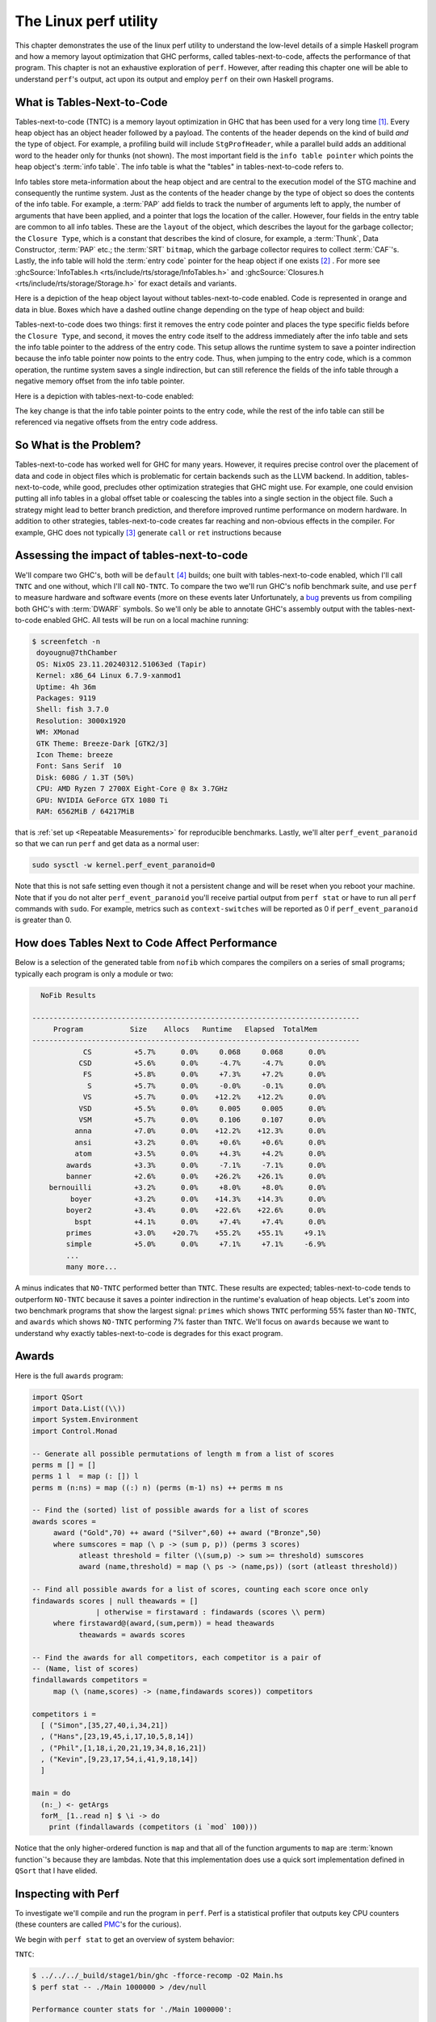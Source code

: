 .. _Perf Chapter:

The Linux perf utility
======================
..
   Local Variables
.. |TNTC| replace:: tables-next-to-code

This chapter demonstrates the use of the linux perf utility to understand the
low-level details of a simple Haskell program and how a memory layout
optimization that GHC performs, called |TNTC|, affects the performance of that
program. This chapter is not an exhaustive exploration of ``perf``. However,
after reading this chapter one will be able to understand ``perf``'s output, act
upon its output and employ ``perf`` on their own Haskell programs.

What is Tables-Next-to-Code
---------------------------

Tables-next-to-code (TNTC) is a memory layout optimization in GHC that has been
used for a very long time [#]_. Every heap object has an object header followed
by a payload. The contents of the header depends on the kind of build *and* the
type of object. For example, a profiling build will include ``StgProfHeader``,
while a parallel build adds an additional word to the header only for thunks
(not shown). The most important field is the ``info table pointer`` which points
the heap object's :term:`info table`. The info table is what the "tables" in
|TNTC| refers to.

Info tables store meta-information about the heap object and are central to the
execution model of the STG machine and consequently the runtime system. Just as
the contents of the header change by the type of object so does the contents of
the info table. For example, a :term:`PAP` add fields to track the number of
arguments left to apply, the number of arguments that have been applied, and a
pointer that logs the location of the caller. However, four fields in the entry
table are common to all info tables. These are the ``layout`` of the object,
which describes the layout for the garbage collector; the ``Closure Type``,
which is a constant that describes the kind of closure, for example, a
:term:`Thunk`, Data Constructor, :term:`PAP` etc.; the :term:`SRT` ``bitmap``,
which the garbage collector requires to collect :term:`CAF`'s. Lastly, the info
table will hold the :term:`entry code` pointer for the heap object if one exists
[#]_ . For more see :ghcSource:`InfoTables.h
<rts/include/rts/storage/InfoTables.h>` and :ghcSource:`Closures.h
<rts/include/rts/storage/Storage.h>` for exact details and variants.

Here is a depiction of the heap object layout without |TNTC| enabled. Code is
represented in orange and data in blue. Boxes which have a dashed outline change
depending on the type of heap object and build:

.. tikz::
    :libs: decorations.pathreplacing, positioning
    :align: left

    \node at (8,1) [draw,rectangle, thick, fill=orange!20,
    minimum width=4cm, minimum height=2cm] (ip) {Info Table Pointer};

    \node[right of=ip, draw,rectangle, dashed, thick, fill=orange!20,
    minimum width=4cm, minimum height=2cm, xshift=3cm] (prof) {StgProfHeader};

    \node[right of=prof, draw,rectangle, thick, fill=orange!20,
    minimum width=8cm, minimum height=2cm, xshift=5cm] (payload) {Payload};

    \draw[thick,decorate, decoration={brace,amplitude=4mm}]
    (6,2.25)--node[rotate=0, yshift=7mm](header){Object Header} (14,2.25);

    \node[below of=ip, draw,rectangle, thick, fill=blue!10,
    minimum width=4cm, minimum height=2cm, xshift=5cm, yshift=-3cm] (ecp) {Entry
    Code Pointer};

    \node[below of=ecp, draw,rectangle, thick, fill=blue!10,
    minimum width=4cm, minimum height=2cm, yshift=-1cm] (layout) {Layout};

    \node[below of=layout, draw,rectangle, thick, fill=blue!10,
    minimum width=4cm, minimum height=2cm, yshift=-1cm] (ct) {Closure Type};

    \node[below of=ct, draw,rectangle, thick, fill=blue!10,
    minimum width=4cm, minimum height=2cm, yshift=-1cm] (srt) {SRT Bitmap};

    \node[below of=srt, draw,rectangle, thick, dashed, fill=blue!10,
    minimum width=4cm, minimum height=2cm, yshift=-1cm] (other) {Type Specific
     Fields};

    \node[right of=ecp, draw,rectangle, thick, fill=orange!20,
    minimum width=4cm, minimum height=2cm, xshift=6cm] (ec) {Entry Code};

    \draw[->, thick] (ip.south) |- (ecp.north west) node[midway] {};
    \draw[->, thick] (ecp.east) |- (ec.west) node[midway] {};

Tables-next-to-code does two things: first it removes the entry code pointer and
places the type specific fields before the ``Closure Type``, and second, it
moves the entry code itself to the address immediately after the info table and
sets the info table pointer to the address of the entry code. This setup allows
the runtime system to save a pointer indirection because the info table pointer
now points to the entry code. Thus, when jumping to the entry code, which is a
common operation, the runtime system saves a single indirection, but can still
reference the fields of the info table through a negative memory offset from
the info table pointer.

Here is a depiction with |TNTC| enabled:

.. tikz::
    :libs: decorations.pathreplacing, positioning
    :align: left

    \node at (8,1) [draw,rectangle, thick, fill=orange!20,
    minimum width=4cm, minimum height=2cm] (ip) {Info Table Pointer};

    \node[right of=ip, draw,rectangle, dashed, thick, fill=orange!20,
    minimum width=4cm, minimum height=2cm, xshift=3cm] (prof) {StgProfHeader};

    \node[right of=prof, draw,rectangle, thick, fill=orange!20,
    minimum width=8cm, minimum height=2cm, xshift=5cm] (payload) {Payload};

    \draw[thick,decorate, decoration={brace,amplitude=4mm}]
    (6,2.25)--node[rotate=0, yshift=7mm](header){Object Header} (14,2.25);

    \node[below of=ip, draw,rectangle, thick, fill=blue!10,
    minimum width=4cm, minimum height=2cm, xshift=5cm, yshift=-5cm] (layout) {Layout};

    \node[above of=layout, draw,rectangle, thick, dashed, fill=blue!10,
    minimum width=4cm, minimum height=2cm, yshift=1cm] (other) {Type Specific
     Fields};

    \node[below of=layout, draw,rectangle, thick, fill=blue!10,
    minimum width=4cm, minimum height=2cm, yshift=-1cm] (ct) {Closure Type};

    \node[below of=ct, draw,rectangle, thick, fill=blue!10,
    minimum width=4cm, minimum height=2cm, yshift=-1cm] (srt) {SRT Bitmap};

    \node[below of=srt, draw,rectangle, thick, fill=orange!20,
    minimum width=4cm, minimum height=2cm, yshift=-1cm] (ec) {Entry Code};

    \draw[->, thick] (ip.south) |- (ec.north west) node[midway] {};

The key change is that the info table pointer points to the entry code, while
the rest of the info table can still be referenced via negative offsets from the
entry code address.

So What is the Problem?
-----------------------

Tables-next-to-code has worked well for GHC for many years. However, it requires
precise control over the placement of data and code in object files which is
problematic for certain backends such as the LLVM backend. In addition, |TNTC|,
while good, precludes other optimization strategies that GHC might use. For
example, one could envision putting all info tables in a global offset table or
coalescing the tables into a single section in the object file. Such a strategy
might lead to better branch prediction, and therefore improved runtime
performance on modern hardware. In addition to other strategies, |TNTC| creates
far reaching and non-obvious effects in the compiler. For example, GHC does not
typically [#]_  generate ``call`` or ``ret`` instructions because

Assessing the impact of |TNTC|
------------------------------

We'll compare two GHC's, both will be ``default`` [#]_ builds; one built with
|TNTC| enabled, which I'll call ``TNTC`` and one without, which I'll call
``NO-TNTC``. To compare the two we'll run GHC's nofib benchmark suite, and use
``perf`` to measure hardware and software events (more on these events later
Unfortunately, a `bug <https://gitlab.haskell.org/ghc/ghc/-/issues/22792>`__
prevents us from compiling both GHC's with :term:`DWARF` symbols. So we'll only
be able to annotate GHC's assembly output with the |TNTC| enabled GHC. All tests
will be run on a local machine running:

.. code-block:: bash

   $ screenfetch -n
    doyougnu@7thChamber
    OS: NixOS 23.11.20240312.51063ed (Tapir)
    Kernel: x86_64 Linux 6.7.9-xanmod1
    Uptime: 4h 36m
    Packages: 9119
    Shell: fish 3.7.0
    Resolution: 3000x1920
    WM: XMonad
    GTK Theme: Breeze-Dark [GTK2/3]
    Icon Theme: breeze
    Font: Sans Serif  10
    Disk: 608G / 1.3T (50%)
    CPU: AMD Ryzen 7 2700X Eight-Core @ 8x 3.7GHz
    GPU: NVIDIA GeForce GTX 1080 Ti
    RAM: 6562MiB / 64217MiB

that is :ref:`set up <Repeatable Measurements>` for reproducible benchmarks.
Lastly, we'll alter ``perf_event_paranoid`` so that we can run ``perf`` and get
data as a normal user:

.. code-block:: bash

   sudo sysctl -w kernel.perf_event_paranoid=0

Note that this is not safe setting even though it not a persistent change and
will be reset when you reboot your machine. Note that if you do not alter
``perf_event_paranoid`` you'll receive partial output from ``perf stat`` or have
to run all ``perf`` commands with ``sudo``. For example, metrics such as
``context-switches`` will be reported as 0 if ``perf_event_paranoid`` is greater
than 0.

How does Tables Next to Code Affect Performance
-----------------------------------------------

Below is a selection of the generated table from ``nofib`` which compares the
compilers on a series of small programs; typically each program is only a module
or two:

.. code-block:: bash

   NoFib Results

 -----------------------------------------------------------------------------
      Program           Size    Allocs   Runtime   Elapsed  TotalMem
 -----------------------------------------------------------------------------
             CS          +5.7%      0.0%     0.068     0.068      0.0%
            CSD          +5.6%      0.0%     -4.7%     -4.7%      0.0%
             FS          +5.8%      0.0%     +7.3%     +7.2%      0.0%
              S          +5.7%      0.0%     -0.0%     -0.1%      0.0%
             VS          +5.7%      0.0%    +12.2%    +12.2%      0.0%
            VSD          +5.5%      0.0%     0.005     0.005      0.0%
            VSM          +5.7%      0.0%     0.106     0.107      0.0%
           anna          +7.0%      0.0%    +12.2%    +12.3%      0.0%
           ansi          +3.2%      0.0%     +0.6%     +0.6%      0.0%
           atom          +3.5%      0.0%     +4.3%     +4.2%      0.0%
         awards          +3.3%      0.0%     -7.1%     -7.1%      0.0%
         banner          +2.6%      0.0%    +26.2%    +26.1%      0.0%
     bernouilli          +3.2%      0.0%     +8.0%     +8.0%      0.0%
          boyer          +3.2%      0.0%    +14.3%    +14.3%      0.0%
         boyer2          +3.4%      0.0%    +22.6%    +22.6%      0.0%
           bspt          +4.1%      0.0%     +7.4%     +7.4%      0.0%
         primes          +3.0%    +20.7%    +55.2%    +55.1%     +9.1%
         simple          +5.0%      0.0%     +7.1%     +7.1%     -6.9%
         ...
         many more...

A minus indicates that ``NO-TNTC`` performed better than ``TNTC``. These results
are expected; |TNTC| tends to outperform ``NO-TNTC`` because it saves a pointer
indirection in the runtime's evaluation of heap objects. Let's zoom into two
benchmark programs that show the largest signal: ``primes`` which shows ``TNTC``
performing 55% faster than ``NO-TNTC``, and ``awards`` which shows ``NO-TNTC``
performing 7% faster than ``TNTC``. We'll focus on ``awards`` because we want to
understand why exactly |TNTC| is degrades for this exact program.

Awards
------

Here is the full ``awards`` program:

.. code-block:: haskell

   import QSort
   import Data.List((\\))
   import System.Environment
   import Control.Monad

   -- Generate all possible permutations of length m from a list of scores
   perms m [] = []
   perms 1 l  = map (: []) l
   perms m (n:ns) = map ((:) n) (perms (m-1) ns) ++ perms m ns

   -- Find the (sorted) list of possible awards for a list of scores
   awards scores =
   	award ("Gold",70) ++ award ("Silver",60) ++ award ("Bronze",50)
   	where sumscores = map (\ p -> (sum p, p)) (perms 3 scores)
   	      atleast threshold = filter (\(sum,p) -> sum >= threshold) sumscores
   	      award (name,threshold) = map (\ ps -> (name,ps)) (sort (atleast threshold))

   -- Find all possible awards for a list of scores, counting each score once only
   findawards scores | null theawards = []
     	          | otherwise = firstaward : findawards (scores \\ perm)
   	where firstaward@(award,(sum,perm)) = head theawards
   	      theawards = awards scores

   -- Find the awards for all competitors, each competitor is a pair of
   -- (Name, list of scores)
   findallawards competitors =
   	map (\ (name,scores) -> (name,findawards scores)) competitors

   competitors i =
     [ ("Simon",[35,27,40,i,34,21])
     , ("Hans",[23,19,45,i,17,10,5,8,14])
     , ("Phil",[1,18,i,20,21,19,34,8,16,21])
     , ("Kevin",[9,23,17,54,i,41,9,18,14])
     ]

   main = do
     (n:_) <- getArgs
     forM_ [1..read n] $ \i -> do
       print (findallawards (competitors (i `mod` 100)))

Notice that the only higher-ordered function is ``map`` and that all of the
function arguments to ``map`` are :term:`known function`'s because they are
lambdas. Note that this implementation does use a quick sort implementation
defined in ``QSort`` that I have elided.

Inspecting with Perf
--------------------

To investigate we'll compile and run the program in ``perf``. Perf is a
statistical profiler that outputs key CPU counters (these counters are called
`PMC
<https://www.intel.com/content/www/us/en/developer/articles/tool/performance-counter-monitor.html>`__'s
for the curious).

We begin with ``perf stat`` to get an overview of system behavior:

``TNTC``:

.. code-block:: bash

   $ ../../../_build/stage1/bin/ghc -fforce-recomp -O2 Main.hs
   $ perf stat -- ./Main 1000000 > /dev/null

   Performance counter stats for './Main 1000000':

           74,973.30 msec task-clock                #    0.998 CPUs utilized
              13,878      context-switches          #  185.106 /sec
                 326      cpu-migrations            #    4.348 /sec
               1,343      page-faults               #   17.913 /sec
     304,754,865,610      cycles                    #    4.065 GHz
       4,568,540,020      stalled-cycles-frontend   #    1.50% frontend cycles idle
      30,297,886,463      stalled-cycles-backend    #    9.94% backend cycles idle
     446,573,548,830      instructions              #    1.47  insn per cycle
                                                    #    0.07  stalled cycles per insn
      93,343,159,669      branches                  #    1.245 G/sec
       2,225,134,283      branch-misses             #    2.38% of all branches

        75.094121462 seconds time elapsed

        74.605982000 seconds user
         0.360473000 seconds sys

This output is particular to my machine, your output is likely to be different
especially if you are using an Intel CPU rather than an AMD CPU. Consult the
`perf wiki <https://perf.wiki.kernel.org/index.php/Main_Page>`__ or Brendan
Gregg's `perf page <https://www.brendangregg.com/linuxperf.html>`__ for details.

``perf stat`` will create a file with the raw data called ``perf.data``. If you
run perf many times then the old data will be stored in ``perf.data.old``.
Counters give a low level view of how our program is interacting with the
operating system and our machine. Here is a description of each counter perf
reported in order:

- ``task-clock:u``: the ``:u`` is a `modifier
  <https://perf.wiki.kernel.org/index.php/Tutorial#Counting_with_perf_stat>`__
  meaning the measured events are ``user level`` events, as opposed to ``:k``
  meaning kernel level; see the ``perf-list`` man page for more. ``task-clock``
  is a pre-defined software event that counts the time spent on the instrumented
  process. Not shown here is ``cpu-clock`` which measures the passage of time
  using the Linux CPU clock.

- ``context-switches``: A context-switch is occurs when the operating system
  switches the CPU from executing one process or thread to another. Here we see
  13,878 such switches.

- ``cpu-migration``: Records the number of times the process moves from one CPU
  core to another during execution.

- ``page-faults``: This counts the number of times the process accesses memory
  that is not mapped into the current address space, thus requiring the
  operating system to load the memory page from disk. This metric counts both
  soft page faults and hard page faults.

- ``cycles``: This counts the number of CPU clock cycles the processor executed
  for the process.

- ``stalled-cycles-frontend``: This counts the number of CPU clock cycles during
  which the frontend of the CPU was waiting to fetch and decode instructions.
  There can be several reasons for frontend stalls, ranging from instruction
  cache misses, to branch mispredictions, to code bloat [#]_.

- ``stalled-cycles-backend``: This counts the number of CPU clock cycles during
  which the CPU backend was unable to execute instructions. A high count of
  stalled backend cycles means the CPU backend was waiting a long time in order
  to execute instructions. This usually implies data problems such as resource
  conflicts, lots of fetching data from disk, or data dependencies that
  prevented instruction level parallelism.

- ``instructions``: This counts the total number of instructions executed by the
  CPU for the process.

- ``branches``: This counts the total number of branch instructions that were
  executed by the CPU for the process.

- ``branch-misses``: This counts the number of times the branch predictor
  made the wrong branch prediction. Branch-misses reduce runtime
  performance because they lead to pipeline stalls.

- ``seconds time elapsed``: This is the total elapsed time from start to end of
  the perf profiling session.

- ``seconds user``: This is the total amount of CPU time spent in user-mode.
  This includes application code and libraries the process invokes.

- ``seconds sys``: This is the total amount CPU time spent executing in
  kernel-mode. This includes time spent on interrupts and syscalls.

Now let's check ``NO-TNTC``:

``NO-TNTC``:

.. code-block:: bash

   $ perf stat -- ./Main 1000000 > /dev/null
   Performance counter stats for './Main 1000000':

           73,546.79 msec task-clock                #    0.996 CPUs utilized
              16,798      context-switches          #  228.399 /sec
                 238      cpu-migrations            #    3.236 /sec
               1,341      page-faults               #   18.233 /sec
     299,326,299,033      cycles                    #    4.070 GHz
       6,508,574,913      stalled-cycles-frontend   #    2.17% frontend cycles idle
      30,769,082,101      stalled-cycles-backend    #   10.28% backend cycles idle
     463,247,432,092      instructions              #    1.55  insn per cycle
                                                    #    0.07  stalled cycles per insn
      97,175,762,387      branches                  #    1.321 G/sec
       2,544,161,517      branch-misses             #    2.62% of all branches

        73.828987308 seconds time elapsed

        73.256927000 seconds user
         0.276380000 seconds sys

``NO-TNTC`` is roughly identical to ``TNTC``. What is surprising is that
``NO-TNTC`` is about 2 seconds faster than ``TNTC`` even though it processes 17
billion more instructions and 4 billion more branches. Also note that ``TNTC``
took 304 billion cycles, while ``NO-TNTC`` took 299 billion cycles. This is
suspicious, and is suggestive of some kind of cache-miss because ``TNTC`` is
taking *more* cycles to execute *less* instructions.


Checking the L1 cache
^^^^^^^^^^^^^^^^^^^^^

Let's zoom in on the CPU caches. To do so we'll ask perf to only record events
that for the L1 cache. You can list all of the available software and hardware
events with ``perf stat``, for example we can just get the counters for the L1
cache:

.. code-block:: bash

   $ perf list | grep L1-.cache

     L1-dcache-loads OR cpu/L1-dcache-loads/
     L1-dcache-load-misses OR cpu/L1-dcache-load-misses/
     L1-dcache-prefetches OR cpu/L1-dcache-prefetches/
     L1-icache-loads OR cpu/L1-icache-loads/
     L1-icache-load-misses OR cpu/L1-icache-load-misses/

.. note:: Perf is capable of instrumenting ``raw counters`` that are not
   displayed in ``perf list``. These counters are full of interesting
   information. For example, ``L2_LINES_OUT.DEMAND_CLEAN`` is described as L2
   cache lines evicted by demand in `Intel 64 and IA-32 Architectures Software
   Developer's Manual Volume 3B: System Programming Guide, Part 2
   <https://www.intel.com/content/dam/www/public/us/en/documents/manuals/64-ia-32-architectures-software-developer-vol-3b-part-2-manual.pdf>`__.
   For AMD hardware see Section 13.2 of `AMD64 Architecture Programmer’s Manual
   Volume 2: System Programming
   <https://www.amd.com/content/dam/amd/en/documents/processor-tech-docs/programmer-references/24593.pdf>`__.
   To see how to utilize these raw counter with perf, see the `this section
   <https://www.brendangregg.com/perf.html#More>`__ of Brendan Gregg's perf
   resources.

and now we instrument perf to collect these counters for our program, note that
I am showing L1 cache misses here, but you could repeat this analysis with any
event of your choice:

``TNTC``:

.. code-block:: bash

   $ perf stat -e L1-dcache-load-misses,L1-dcache-loads,L1-icache-loads,L1-icache-load-misses,iTLB-loads,iTLB-load-misses -- ./Main 1000000 > /dev/null


    Performance counter stats for './Main 1000000':

   4,484,273,070      L1-dcache-load-misses #   2.37% of all L1-dcache accesses
 189,375,754,119      L1-dcache-loads
  51,013,174,365      L1-icache-loads
   8,601,767,295      L1-icache-load-misses #   16.86% of all L1-icache accesses

    74.512034367 seconds time elapsed

    74.457035000 seconds user
     0.096120000 seconds sys

``TNTC`` shows a whopping 8.6 billion (roughly 16%) instruction cache load
misses. Let's check ``NO-TNTC``:

``NO-TNTC``:

.. code-block:: bash

  Performance counter stats for './Main 1000000':

   4,607,677,283      L1-dcache-load-misses #    2.03% of all L1-dcache accesses
 227,182,887,281      L1-dcache-loads
  53,627,901,936      L1-icache-loads
   3,579,524,387      L1-icache-load-misses #    6.67% of all L1-icache accesses

    73.919326122 seconds time elapsed

    73.520569000 seconds user
     0.252386000 seconds sys

``NO-TNTC`` shows 3.5 billion L1 instruction cache misses, that is 5 billion
less than ``TNTC``. This is the likely cause of the runtime difference between
the two.

But we can go farther. Since we can instrument the ``awards`` benchmark with
DWARF symbols with the ``TNTC`` enabled GHC, we can annotate the Haskell source
code with counts of ``L1-icache-load-misses``. To do so we'll run ``perf``
``record`` and then construct a report with ``perf report``:

.. code-block:: bash

   $ perf record -e L1-icache-load-misses -- ./Main 1000000 > /dev/null
   [ perf record: Woken up 44 times to write data ]
   [ perf record: Captured and wrote 11.002 MB perf.data (287440 samples) ]

   $ perf report
   # To display the perf.data header info, please use --header/--header-only options.
   #
   #
   # Total Lost Samples: 0
   #
   # Samples: 268K of event 'L1-icache-load-misses'
   # Event count (approx.): 5137935523
   #
   # Overhead  Command     Shared Object         Symbol
   # ........  ..........  ....................  ............................................................................
   #
       10.10%  Main        Main                  [.] ghczmbignum_GHCziNumziInteger_integerAdd_info
        7.94%  Main        Main                  [.] stg_upd_frame_info+0xffffffffffc00003
        5.79%  Main        Main                  [.] ghczminternal_GHCziInternalziBase_map_info
        3.91%  Main        Main                  [.] _ghczminternal_GHCziInternalziIOziHandleziText_zdwwriteBlocks_r5v0_entry
        3.76%  Main        Main                  [.] stg_unpack_cstring_utf8_info+0xffffffffffc00064
        3.47%  Main        Main                  [.] ghczmbignum_GHCziNumziInteger_integerGe_info
        3.10%  Main        Main                  [.] stg_IND_STATIC_info+0xffffffffffc00004
        2.56%  Main        Main                  [.] ghczmbignum_GHCziNumziInteger_integerSub_info
        2.14%  Main        Main                  [.] _ghczminternal_GHCziInternalziBase_sat_s4Ew_entry
        2.00%  Main        Main                  [.] _ghczminternal_GHCziInternalziBase_sat_s4Ex_entry

We see that perf reports 10% of the misses come from the
``ghc-bignum::GHC.Num.Integer.integerAdd`` info table, ~6% comes from the
``ghc-internal::Ghc.Internal.Base.map`` info table, and ~3.5% come from
``ghc-bignum::GHC.Num.Integer.integerGe`` (i.e., a greater-than comparison).

.. note:: In general, symbols from the runtime system such as
   ``stg_upd_frame_info...`` will occur in the perf output. Typically you do not
   need to consider them because by virtue of being part of the runtime system and
   they will change in response to optimizing the source code.

By default perf opens a TUI and displays samples by function symbol. There are
other display options, for example we can instrument the report by command and
by shared object by passing ``--sort comm,dso``. We can also print to ``stdout``
by passing ``--stdio`` and emit machine information with ``--header``. Here is
an example of such an invocation:

.. code-block:: bash

   $ perf report --stdio --sort comm,dso
   # To display the perf.data header info, please use --header/--header-only options.
   #
   #
   # Total Lost Samples: 0
   #
   # Samples: 262K of event 'L1-icache-load-misses'
   # Event count (approx.): 3955381394
   #
   # Overhead  Command     Shared Object
   # ........  ..........  .................
   #
       99.04%  Main        Main
        0.62%  Main        [kernel.kallsyms]
        0.13%  ghc_ticker  [kernel.kallsyms]
        0.10%  Main        [nvidia]
        0.05%  Main        libc.so.6
        0.02%  ghc_ticker  Main
        0.01%  Main        [vdso]
        0.01%  Main        [xhci_hcd]
        0.01%  ghc_ticker  libc.so.6
        0.00%  Main        [usbcore]
        0.00%  Main        [hid]
        0.00%  Main        [snd_usb_audio]
        0.00%  Main        [nvidia_uvm]
        0.00%  Main        [nvidia_modeset]
        0.00%  Main        [evdev]
        0.00%  perf-exec   [kernel.kallsyms]

For our purposes with ``awards`` this isn't useful because we only have a single
module. If we had more modules and packages then sorting by shared object would
help us pinpoint the package where the regression we're interested in occurred.
Here is an example of the header:

.. code-block:: bash

   $ perf report --stdio --header
   # ========
   # captured on    : Tue Apr  9 14:12:28 2024
   # header version : 1
   # data offset    : 320
   # data size      : 10527008
   # feat offset    : 10527328
   # hostname : 7thChamber
   # os release : 6.7.9-xanmod1
   # perf version : 6.6.21
   # arch : x86_64
   # nrcpus online : 8
   # nrcpus avail : 8
   # cpudesc : AMD Ryzen 7 2700X Eight-Core Processor
   # cpuid : AuthenticAMD,23,8,2
   # total memory : 65758408 kB
   # cmdline : /nix/store/z7vdgrrvg38hac3qns4hf2xpzhbjh1vk-perf-linux-6.6.21/bin/.perf-wrapped record -e L1-icache-load-misses -- ./Main 1000000
   # event : name = L1-icache-load-misses, , id = { 31, 32, 33, 34, 35, 36, 37, 38 }, type = 3 (PERF_TYPE_HW_CACHE), size = 136, config = 0x10001 (PERF_COUNT_HW_CACHE_RESULT_MISS | PERF_COUNT_HW_CACHE_OP_READ | PERF_COUNT_HW_CACHE_L1I), { sample_period, sample_freq } = 4000, sample_type = IP|TID|TIME|PERIOD, read_format = ID|LOST, disabled = 1, inherit = 1, mmap = 1, comm = 1, freq = 1, enable_on_exec = 1, task = 1, sample_id_all = 1, exclude_guest = 1, mmap2 = 1, comm_exec = 1, ksymbol = 1, bpf_event = 1
   # CPU_TOPOLOGY info available, use -I to display
   # NUMA_TOPOLOGY info available, use -I to display
   # pmu mappings: cpu = 4, amd_iommu_0 = 10, breakpoint = 5, kprobe = 8, msr = 11, power = 12, software = 1, tracepoint = 2, uprobe = 9
   # CACHE info available, use -I to display
   # time of first sample : 19867.055233
   # time of last sample : 19932.760237
   # sample duration :  65705.004 ms
   # MEM_TOPOLOGY info available, use -I to display
   # bpf_prog_info 20: bpf_prog_713a545fe0530ce7_restrict_filesystems addr 0xffffffffc00f06ac size 308
   ...
   ... ## bunch of bpf output similar to above
   ...
   # cpu pmu capabilities: max_precise=0
   # missing features: TRACING_DATA BRANCH_STACK GROUP_DESC AUXTRACE STAT CLOCKID DIR_FORMAT COMPRESSED CLOCK_DATA HYBRID_TOPOLOGY
   # ========


Okay back to the program at hand. The perf output has suggested that the
instruction cache misses are originating from some kind of traversal (hence the
``Base.map``) which is comparing integers (hence the ``Num.Integer.integerGe``)
and eventually summing (hence the ``Num.Integer.integerAdd``). This is enough
information to roughly guess where the misses are originating from. If we check
the source code there is only one reference to ``(>=)`` and it occurs in the
``awards`` function in the ``atleast`` helper:

.. code-block:: haskell

   awards scores =
     ...
     where sumscores = map (\ p -> (sum p, p)) (perms 3 scores)
           atleast threshold = filter (\(sum,p) -> sum >= threshold) sumscores
           ...

Notice that ``atleast`` uses a filter over ``sumscores``, our ``map`` likely
originates from ``sumscores``, and the ``integerGe`` and ``integerAdd`` from
``sum >= threshold``. But this is guess work. For optimization we want to
:ref:`Don't Think, Look`, so are sure these functions are the functions we need
to repair.

Mapping Perf Output to The Haskell Program
^^^^^^^^^^^^^^^^^^^^^^^^^^^^^^^^^^^^^^^^^^

To connect the perf results with our program we can check the ``Cmm`` of the
program to get the :term:`Occurrence Name` of the function that is calling the
symbols we identified above. Note that we could also check the assembly output,
but ``Cmm`` is more concise, and because we are inspecting info tables, this
information will be more explicit in ``Cmm``. See the :ref:`Reading Cmm <Reading
Cmm>` for a refresher if needed. An alternative approach is to use
:ref:`Cachegrind <Cachegrind Chapter>` and annotate the source code by compiling
with :term:`DWARF` symbols.

So we'll dump all the intermediate representations and count the references to
``integerAdd_info``:

.. code-block:: bash

   ### dump the IRs
   $ ghc -fforce-recomp -O2 -ddump-asm -ddump-cmm -ddump-stg-final -ddump-simpl -ddump-to-file -g Main.hs
   [1 of 3] Compiling QSort            ( QSort.hs, QSort.o )
   ... 
   [3 of 3] Linking Main [Objects changed]

And now count the references:

.. code-block:: haskell

   $ cat Main.dump-cmm | grep integerAdd_info | wc -l
   2

We have exactly 2 references. What we want is to find the Cmm Label that hold
the occurrence name. Here is the first match:

.. code-block:: haskell

   [go2_r3RZ_entry() { //  [R3, R2]
   ...
       c4al: // c49Z/c4a7
           unwind Sp = Just Sp;
           I64[Sp - 16] = c4aa;
           R3 = P64[_s3Uf::P64 + 6];
           R2 = _s3Ug::P64;
           P64[Sp - 8] = P64[_s3Uf::P64 + 14];
           Sp = Sp - 16;
           unwind Sp = Just Sp + 16;
           call GHC.Num.Integer.integerAdd_info(R3,
                                                R2) returns to c4aa, args: 8, res: 8, upd: 8;

we see that the occurrence name ``go2_r3RZ_entry`` calls
``GHC.Num.Integer.integerAdd_info`` with the contents of ``R3`` and ``R2`` in
block label ``c4al``. 
Here is the second reference:

.. code-block:: haskell

   Main.$wmain_entry() { //  []
   ...
   c4nB: // c4mR/c4n2/c4n9/c4nf/c4nk/c4no/c4nv
       unwind Sp = Just Sp + 24;
       _s3VP::P64 = P64[Sp + 8];
       I64[Sp + 8] = c4nD;
       R3 = lvl16_r3RV_closure+1;
       R2 = _s3VP::P64;
       Sp = Sp + 8;
       unwind Sp = Just Sp + 16;
       call GHC.Num.Integer.integerAdd_info(R3,
                                            R2) returns to c4nD, args: 8, res: 8, upd: 8;

Notice that both call sites exist in the entry code due to the ``_entry``
suffix. The first call site belongs to the function ``go2_r3RZ``, and the second
is for worker of ``main``, hence the ``$w`` prefix. We're interested in
``go2_r3RZ``; if we inspect the :ref:`Stg <Reading Stg>` we should be able to
find that occurrence name:

.. code-block:: bash

   $ cat Main.dump-stg-final | grep go2_r3RZ | wc -l
   3

There are three references, here is are the relevant parts of the Stg dump:

.. code-block:: haskell

   Rec {
   go2_r3RZ :: [GHC.Num.Integer.Integer] -> GHC.Num.Integer.Integer -> GHC.Num.Integer.Integer
   [GblId[StrictWorker([!, !])],
    Arity=2,
    Str=<1L><1L>,
    Unf=OtherCon []] =
       {} \r [ds_s3Uf eta_s3Ug]
           case ds_s3Uf of {
             [] -> eta_s3Ug;
             : y_s3Ui [Occ=Once1] ys_s3Uj [Occ=Once1] ->
                 case
                     GHC.Num.Integer.integerAdd eta_s3Ug y_s3Ui
                 of
                 sat_s3Uk [Occ=Once1]
                 {
                 __DEFAULT -> case ys_s3Uj of ys_t3WF [Occ=Once1] {
                    __DEFAULT -> go2_r3RZ ys_t3WF sat_s3Uk;
                    };
                 };
           };
   end Rec }

   lvl18_r3S0 :: [GHC.Num.Integer.Integer] -> (GHC.Num.Integer.Integer, [GHC.Num.Integer.Integer])
   [GblId, Arity=1, Str=<L>, Cpr=1, Unf=OtherCon []] =
       {} \r [p_s3Ul]
           let {
             sat_s3Um [Occ=Once1] :: GHC.Num.Integer.Integer
             [LclId] =
                 {p_s3Ul} \u []
                     case p_s3Ul of p_t3WH { __DEFAULT -> go2_r3RZ p_t3WH lvl17_r3RY; };
           } in  (,) [sat_s3Um p_s3Ul];

We see that ``go2_r3RZ`` is a recursive function with the type: ``go2_r3RZ :: [GHC.Num.Integer.Integer] -> GHC.Num.Integer.Integer -> GHC.Num.Integer.Integer``. Notably, ``go2_r3RZ``'s only call site is in a floated out function
``lvl18_r3S0`` (``lvl18_r3S0`` is floated out because it has the ``lvl``
prefix, which only comes from the float out pass in the simplifier). So,
``go2_r3RZ`` takes a list of integers and another integer, and produces an
integer. Thus ``go2_r3RZ`` must be some kind of fold. From inspecting the body,
we see that the second input ``eta_s3Ug`` is returned if the first input,
``ds_s3Uf`` is an empty list. If ``ds_s3Uf`` is not empty then the function adds
the head of the list to the second input in this line:
``GHC.Num.Integer.integerAdd eta_s3Ug y_s3Ui``, binds ``sat_s3Uk`` to the result
and calls ``go2_r3RZ`` with the rest of the list and the new input. This should
sound familiar; this is the Stg of the ``sum`` function. ``ds_s3Uf`` is the
input list, and ``eta_s3Ug`` is the accumulator. Then for each element of the
list we add the element to the accumulator. In fact, we can add confidence to
our conclusion by checking the :ref:`Core <Reading Core>`, which will include
source code location tags:


.. code-block:: haskell

   Rec {
   -- RHS size: {terms: 12, types: 8, coercions: 0, joins: 0/0}
   go2_r3RZ :: [Integer] -> Integer -> Integer
   [GblId[StrictWorker([!, !])], Arity=2, Str=<1L><1L>, Unf=OtherCon []]
   go2_r3RZ
     = \ (ds_a3Nw :: [Integer]) (eta_B0 [OS=OneShot] :: Integer) ->
         case ds_a3Nw of {
           [] -> eta_B0;
           : y_a3Nz ys_a3NA ->
             go2_r3RZ ys_a3NA (GHC.Num.Integer.integerAdd eta_B0 y_a3Nz)
         }
   end Rec }

   -- RHS size: {terms: 6, types: 5, coercions: 0, joins: 0/0}
   lvl18_r3S0 :: [Integer] -> (Integer, [Integer])
   [GblId, Arity=1, Str=<L>, Cpr=1, Unf=OtherCon []]
   lvl18_r3S0
     = \ (p_a1tH :: [Integer]) ->
         src<Main.hs:43:31-49>
         (src<Main.hs:43:40-44> go2_r3RZ p_a1tH lvl17_r3RY,
          src<Main.hs:43:47> p_a1tH)


From the above Core, we can see that the callsite of ``go2_r3RZ`` is exactly at
``Main.hs`` line 43, characters 40-44 and inside a tuple, which corresponds to
this line in ``awards``:

.. code-block:: haskell

        --                                 right here
        --                               /
        --                               |
        --                               v
   	where sumscores = map (\ p -> (sum p, p)) (perms 3 scores)


Now we can rephrase our working hypothesis: the ``awards`` program exhibits an
L1 instruction cache miss rate of 16% with |TNTC|, with the call to ``sum`` in
``sumscores`` being responsible for 10% of the 16% miss rate. We now have a
means of inspecting the program we want to optimize and a means for detecting if
our optimizations have an impact. 

Conclusion
----------

We've come a long way. We've used perf to understand the machine behavior of a
Haskell program, identified a hot spot that would not be possible using GHC's
tooling, and mapped that hot spot to the relevant function in the Haskell
program. We have not fixed the hot spot, leaving that to future work, but we
have gained a probe to :ref:`Don't Think, Look`, and gained a deeper
understanding of how our program actually runs. To conclude the chapter, we'll
show how to programmatically consume perf output so that you may integrate it
into whatever workflow needed, and useful one-liners.

Programmatically Consuming Perf Output
--------------------------------------

Imagine that you would like to use ``perf`` in your project's continuous
integration to catch future L1 instruction cache miss regressions, or to track
any other low level metric. ``perf stat`` helpfully provides the option ``-x``
to emit information via a separator and the option ``-o`` to output to a file.
Here are some examples:

.. code-block:: bash

   $ perf stat -x, -- ./Main 1000000 > /dev/null
   64701.16,msec,task-clock,64701157666,100.00,1.002,CPUs utilized
   6733,,context-switches,64701157666,100.00,104.063,/sec
   153,,cpu-migrations,64701157666,100.00,2.365,/sec
   1291,,page-faults,64701157666,100.00,19.953,/sec
   264690533400,,cycles,64701157666,100.00,4.091,GHz
   5760949125,,stalled-cycles-frontend,64701157666,100.00,2.18,frontend cycles idle
   18551959048,,stalled-cycles-backend,64701157666,100.00,7.01,backend cycles idle
   425064193324,,instructions,64701157666,100.00,1.61,insn per cycle
   ,,,,,0.04,stalled cycles per insn
   85795758030,,branches,64701157666,100.00,1.326,G/sec
   2404110819,,branch-misses,64701157666,100.00,2.80,of all branches

Notice the ``-x,`` which instructs perf to use a comma as a separator. We can
also combine this with the ``-e`` option to track only the events we care about:

.. code-block:: bash

   $ perf stat -x, -e instructions,branch-misses -- ./Main 1000000 > /dev/null
   425066725899,,instructions,63633632343,100.00,,
   2367849357,,branch-misses,63633632343,100.00,,

And we can emit this all to a file of our choosing, with ``-o``:

.. code-block:: bash

   $ perf stat -x, -e instructions,branch-misses -o my-perf-data -- ./Main 1000000 > /dev/null
   $ cat my-perf-data
   # started on Wed Apr 24 11:18:56 2024

   425115750611,,instructions,64005529152,100.00,,
   2397300420,,branch-misses,64005529152,100.00,,

And of course we can pipe this to ``awk`` to post process and grab the values:

.. code-block:: bash

   $ cat my-perf-data | awk -F',' '{print $1}'
   # started on Wed Apr 24 11:18:56 2024

   425115750611
   2397300420

Or you can have perf directly generate json with the ``-j`` flag:

.. code-block:: bash

   $ perf stat -j -e instructions,branch-misses -- ./Main 1000000 > /dev/null
   {"counter-value" : "425045921494.000000"
   , "unit" : ""
   , "event" : "instructions"
   , "event-runtime" : 62691486738
   , "pcnt-running" : 100.00
   , "metric-value" : "0.000000"
   , "metric-unit" : "insn per cycle"
   }
   {"counter-value" : "2393928086.000000"
   , "unit" : ""
   , "event" : "branch-misses"
   , "event-runtime" : 62691486738
   , "pcnt-running" : 100.00
   , "metric-value" : "0.000000"
   , "metric-unit" : "of all branches"
   }


Helpful One Liners
------------------

The most robust list is given by `Brendan Gregg <https://www.brendangregg.com/perf.html#OneLiners>`__.

#. Visualizing with `speedscope <https://www.speedscope.app/>`__. Speedscope
   directly `supports
   <https://github.com/jlfwong/speedscope/wiki/Importing-from-perf-(linux)>`__
   perf. You can drop your ``perf.data`` directly into the web app or if you
   have speedscope installed locally you can just do:

   .. code-block:: bash

      $ perf script -i perf.data | speedscope -


.. admonition:: Help Wanted
   :class: help-wanted

   If you come up with some useful one liners then please `open
   <https://github.com/haskellfoundation/hs-opt-handbook.github.io>`__ pull
   request and contribute to the Haskell community!



References and Further Reading
------------------------------

#. The :ghcWiki:`Info Tables wiki <rts/storage/heap-objects#info-tables>` entry

#. The |TNTC| `discussion <https://lists.llvm.org/pipermail/llvm-dev/2012-February/047544.html>`__
   on the llvm mailing list.

#. For more |TNTC| description see: :cite:t:`fastCurry` Section 4.4, and
   :cite:t:`pointerTaggingLaziness` Section 2, :cite:t:`jones1992implementing`
   Section 7.


#. `This <http://sandsoftwaresound.net/perf/perf-tutorial-hot-spots/>`__ perf
   tutorial, which shows the use of perf to find hotspots on a raspberry pi.

#. The `perf wiki <https://perf.wiki.kernel.org/index.php/Main_Page>`__.


Footnotes
---------

.. [#] In fact it was even described in the canonical STG paper: see
       :cite:t:`jones1992implementing` Section 7.6.

.. [#] There are exceptions to this because not all heap objects require an
       entry code. For example:

       #. PAP's do not require an entry code because they can only be applied to
          more arguments using the :ref:`Generic Apply Functions <Reading Stg>`.

       #. :term:`Unlifted` objects cannot be evaluated and therefore don't have
          an entry code.

.. [#] I say "typically" because GHC will use ``call`` in some circumstances
       such as creating :term:`CAF`'s, see :ghcSource:`Note [CAF management]
       <rts/sm/Storage.c?ref_type=heads#L425>`

.. [#] GHC can be built in many different ways which we call ``flavors``. The
       ``default`` flavor is one such provided by GHC's build tool `Hadrian
       <https://gitlab.haskell.org/ghc/ghc/-/blob/master/hadrian/README.md?ref_type=heads>`__.

.. [#] Larger code size will slow down the program because there is simply more
       code to process. But its contribution to runtime performance is not as
       great as the *locality* between data and the code operating on the data.
       This is why code bloat is problematic; with lots of code, achieving
       locality between code and data becomes much harder. See `this
       presentation
       <https://harmful.cat-v.org/software/OO_programming/_pdf/Pitfalls_of_Object_Oriented_Programming_GCAP_09.pdf>`__
       for more.
